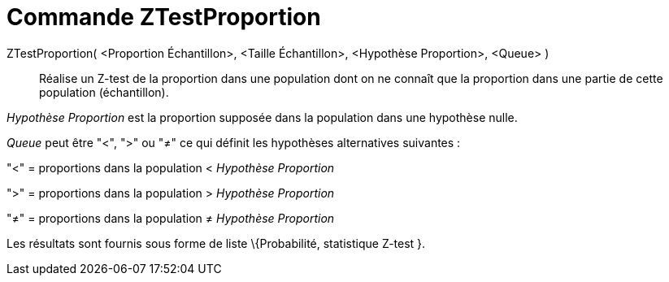 = Commande ZTestProportion
:page-en: commands/ZProportionTest_Command
ifdef::env-github[:imagesdir: /fr/modules/ROOT/assets/images]

ZTestProportion( <Proportion Échantillon>, <Taille Échantillon>, <Hypothèse Proportion>, <Queue> )::
  Réalise un Z-test de la proportion dans une population dont on ne connaît que la proportion dans une partie de cette
  population (échantillon).

_Hypothèse Proportion_ est la proportion supposée dans la population dans une hypothèse nulle.

_Queue_ peut être "<", ">" ou "≠" ce qui définit les hypothèses alternatives suivantes :

"<" = proportions dans la population < _Hypothèse Proportion_

">" = proportions dans la population > _Hypothèse Proportion_

"≠" = proportions dans la population ≠ _Hypothèse Proportion_

Les résultats sont fournis sous forme de liste \{Probabilité, statistique Z-test }.
